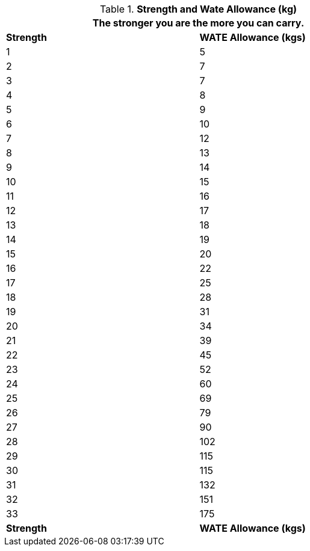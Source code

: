 // Table 3.4 Strength and Wate Allowance (kg)
.*Strength and Wate Allowance (kg)*
[width="75%",cols="2*^"]
|===
2+<|The stronger you are the more you can carry.

s|Strength
s|WATE Allowance (kgs)

|1
|5

|2
|7

|3
|7

|4
|8

|5
|9

|6
|10

|7
|12

|8
|13

|9
|14

|10
|15

|11
|16

|12
|17

|13
|18

|14
|19

|15
|20

|16
|22

|17
|25

|18
|28

|19
|31

|20
|34

|21
|39

|22
|45

|23
|52

|24
|60

|25
|69

|26
|79

|27
|90

|28
|102

|29
|115

|30
|115

|31
|132

|32
|151

|33
|175

s|Strength
s|WATE Allowance (kgs)


|===
